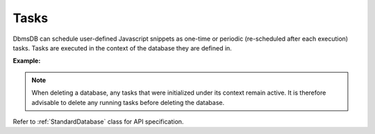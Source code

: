 Tasks
-----

DbmsDB can schedule user-defined Javascript snippets as one-time or periodic
(re-scheduled after each execution) tasks. Tasks are executed in the context of
the database they are defined in.

**Example:**

.. testcode::

    from dbms import DbmsClient

    # Initialize the DbmsDB client.
    client = DbmsClient()

    # Connect to "test" database as root user.
    db = client.db('test', username='root', password='passwd')

    # List all active tasks
    db.tasks()

    # Create a new task which simply prints parameters.
    db.create_task(
        name='test_task',
        command='''
            var task = function(params){
                var db = require('@dbmsdb');
                db.print(params);
            }
            task(params);
        ''',
        params={'foo': 'bar'},
        offset=300,
        period=10,
        task_id='001'
    )

    # Retrieve details on a task by ID.
    db.task('001')

    # Delete an existing task by ID.
    db.delete_task('001', ignore_missing=True)

.. note::
    When deleting a database, any tasks that were initialized under its context
    remain active. It is therefore advisable to delete any running tasks before
    deleting the database.

Refer to :ref:`StandardDatabase` class for API specification.
